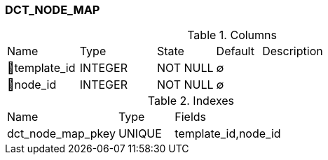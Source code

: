 [[t-dct-node-map]]
=== DCT_NODE_MAP



.Columns
[cols="16,17,13,10,44a"]
|===
|Name|Type|State|Default|Description
|🔑template_id
|INTEGER
|NOT NULL
|∅
|

|🔑node_id
|INTEGER
|NOT NULL
|∅
|
|===

.Indexes
[cols="30,15,55a"]
|===
|Name|Type|Fields
|dct_node_map_pkey
|UNIQUE
|template_id,node_id

|===
